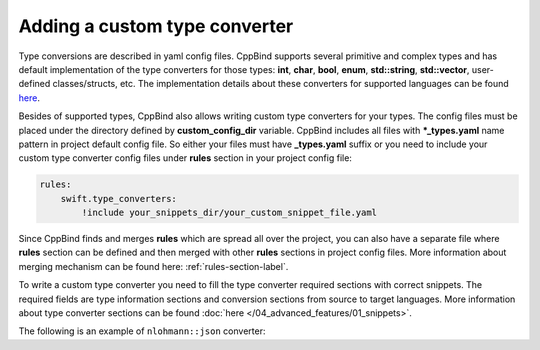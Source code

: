 Adding a custom type converter
^^^^^^^^^^^^^^^^^^^^^^^^^^^^^^

Type conversions are described in yaml config files. CppBind supports several primitive and complex types and has default
implementation of the type converters for those types: **int**, **char**, **bool**, **enum**, **std::string**, **std::vector**,
user-defined classes/structs, etc. The implementation details about these converters for supported languages can be found `here <https://github.com/PicsArt/cppbind/tree/master/src/cppbind/config/snippets>`_.

Besides of supported types, CppBind also allows writing custom type converters for your types.
The config files must be placed under the directory defined by **custom_config_dir** variable.
CppBind includes all files with **\*_types.yaml** name pattern in project default config file.
So either your files must have **_types.yaml** suffix or you need to include your custom type converter config files
under **rules** section in your project config file:

.. code-block:: yaml

    rules:
        swift.type_converters:
            !include your_snippets_dir/your_custom_snippet_file.yaml

Since CppBind finds and merges **rules** which are spread all over the project, you can also have a separate file
where **rules** section can be defined and then merged with other **rules** sections in project config files.
More information about merging mechanism can be found here: :ref:`rules-section-label`.

To write a custom type converter you need to fill the type converter required sections with correct snippets.
The required fields are type information sections and conversion sections from source to target languages.
More information about type converter sections can be found :doc:`here </04_advanced_features/01_snippets>`.

The following is an example of ``nlohmann::json`` converter:

.. tab-set::

    .. tab-item:: Swift

        .. code-block:: yaml

            nlohmann::json:
              custom:
                is_c_pointer_type: True
                tname: JSON
              types:
                swift: String
                c: char *
                sc: UnsafeMutablePointer<CChar>
              converters:
                c_to_cxx: |
                  auto {{target_name}} = nlohmann::json::parse({{name}});
                  free({{name}});
                cxx_to_c: |
                  auto {{name}}_str = {{name}}.dump();
                  auto {{target_name}} = strdup({{name}}_str.c_str());
                swift_to_sc: |
                  let {{target_name}} = strdup({{name}})!
                sc_to_swift: |
                  let {{target_name}} = String(cString: {{name}})
                  defer {
                    {{name}}.deallocate()
                  }

    .. tab-item:: Kotlin

        .. code-block:: yaml

            nlohmann::json:
              custom:
                pname: Object
                tname: JSON
              types:
                kotlin: String
                jni: jstring
                jdk: String
              converters:
                jni_to_cxx: |
                  auto {{target_name}} = nlohmann::json::parse(cppbind::jni_to_string(env, {{name}}));
                cxx_to_jni: |
                  {{target_type_name}} {{target_name}} = cppbind::string_to_jni(env, {{name}}.dump(4));
                kotlin_to_jdk:
                jdk_to_kotlin:
